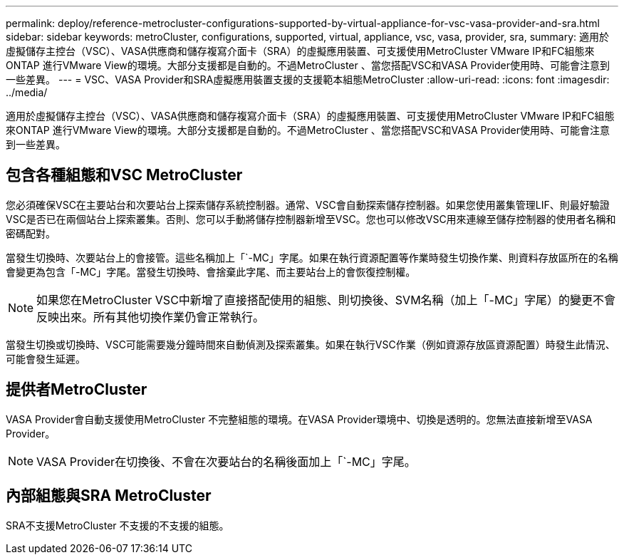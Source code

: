 ---
permalink: deploy/reference-metrocluster-configurations-supported-by-virtual-appliance-for-vsc-vasa-provider-and-sra.html 
sidebar: sidebar 
keywords: metroCluster, configurations, supported, virtual, appliance, vsc, vasa, provider, sra, 
summary: 適用於虛擬儲存主控台（VSC）、VASA供應商和儲存複寫介面卡（SRA）的虛擬應用裝置、可支援使用MetroCluster VMware IP和FC組態來ONTAP 進行VMware View的環境。大部分支援都是自動的。不過MetroCluster 、當您搭配VSC和VASA Provider使用時、可能會注意到一些差異。 
---
= VSC、VASA Provider和SRA虛擬應用裝置支援的支援範本組態MetroCluster
:allow-uri-read: 
:icons: font
:imagesdir: ../media/


[role="lead"]
適用於虛擬儲存主控台（VSC）、VASA供應商和儲存複寫介面卡（SRA）的虛擬應用裝置、可支援使用MetroCluster VMware IP和FC組態來ONTAP 進行VMware View的環境。大部分支援都是自動的。不過MetroCluster 、當您搭配VSC和VASA Provider使用時、可能會注意到一些差異。



== 包含各種組態和VSC MetroCluster

您必須確保VSC在主要站台和次要站台上探索儲存系統控制器。通常、VSC會自動探索儲存控制器。如果您使用叢集管理LIF、則最好驗證VSC是否已在兩個站台上探索叢集。否則、您可以手動將儲存控制器新增至VSC。您也可以修改VSC用來連線至儲存控制器的使用者名稱和密碼配對。

當發生切換時、次要站台上的會接管。這些名稱加上「`-MC」字尾。如果在執行資源配置等作業時發生切換作業、則資料存放區所在的名稱會變更為包含「-MC」字尾。當發生切換時、會捨棄此字尾、而主要站台上的會恢復控制權。

[NOTE]
====
如果您在MetroCluster VSC中新增了直接搭配使用的組態、則切換後、SVM名稱（加上「-MC」字尾）的變更不會反映出來。所有其他切換作業仍會正常執行。

====
當發生切換或切換時、VSC可能需要幾分鐘時間來自動偵測及探索叢集。如果在執行VSC作業（例如資源存放區資源配置）時發生此情況、可能會發生延遲。



== 提供者MetroCluster

VASA Provider會自動支援使用MetroCluster 不完整組態的環境。在VASA Provider環境中、切換是透明的。您無法直接新增至VASA Provider。

[NOTE]
====
VASA Provider在切換後、不會在次要站台的名稱後面加上「`-MC」字尾。

====


== 內部組態與SRA MetroCluster

SRA不支援MetroCluster 不支援的不支援的組態。
